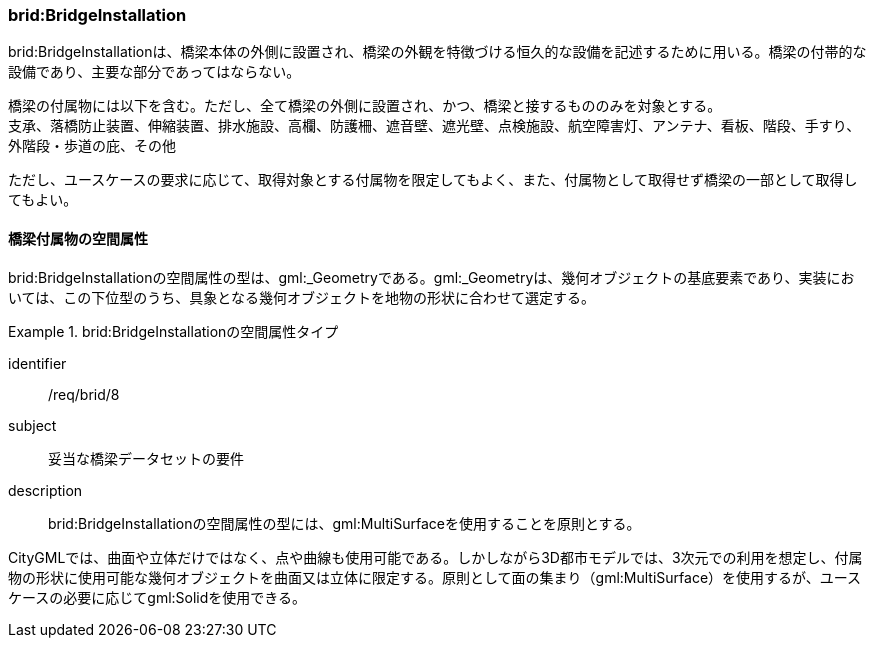 [[tocL_05]]
=== brid:BridgeInstallation

brid:BridgeInstallationは、橋梁本体の外側に設置され、橋梁の外観を特徴づける恒久的な設備を記述するために用いる。橋梁の付帯的な設備であり、主要な部分であってはならない。

橋梁の付属物には以下を含む。ただし、全て橋梁の外側に設置され、かつ、橋梁と接するもののみを対象とする。 +
支承、落橋防止装置、伸縮装置、排水施設、高欄、防護柵、遮音壁、遮光壁、点検施設、航空障害灯、アンテナ、看板、階段、手すり、外階段・歩道の庇、その他

ただし、ユースケースの要求に応じて、取得対象とする付属物を限定してもよく、また、付属物として取得せず橋梁の一部として取得してもよい。


==== 橋梁付属物の空間属性

brid:BridgeInstallationの空間属性の型は、gml:_Geometryである。gml:_Geometryは、幾何オブジェクトの基底要素であり、実装においては、この下位型のうち、具象となる幾何オブジェクトを地物の形状に合わせて選定する。


[requirement]
.brid:BridgeInstallationの空間属性タイプ
====
[%metadata]
identifier:: /req/brid/8
subject:: 妥当な橋梁データセットの要件
description:: brid:BridgeInstallationの空間属性の型には、gml:MultiSurfaceを使用することを原則とする。
====

CityGMLでは、曲面や立体だけではなく、点や曲線も使用可能である。しかしながら3D都市モデルでは、3次元での利用を想定し、付属物の形状に使用可能な幾何オブジェクトを曲面又は立体に限定する。原則として面の集まり（gml:MultiSurface）を使用するが、ユースケースの必要に応じてgml:Solidを使用できる。

